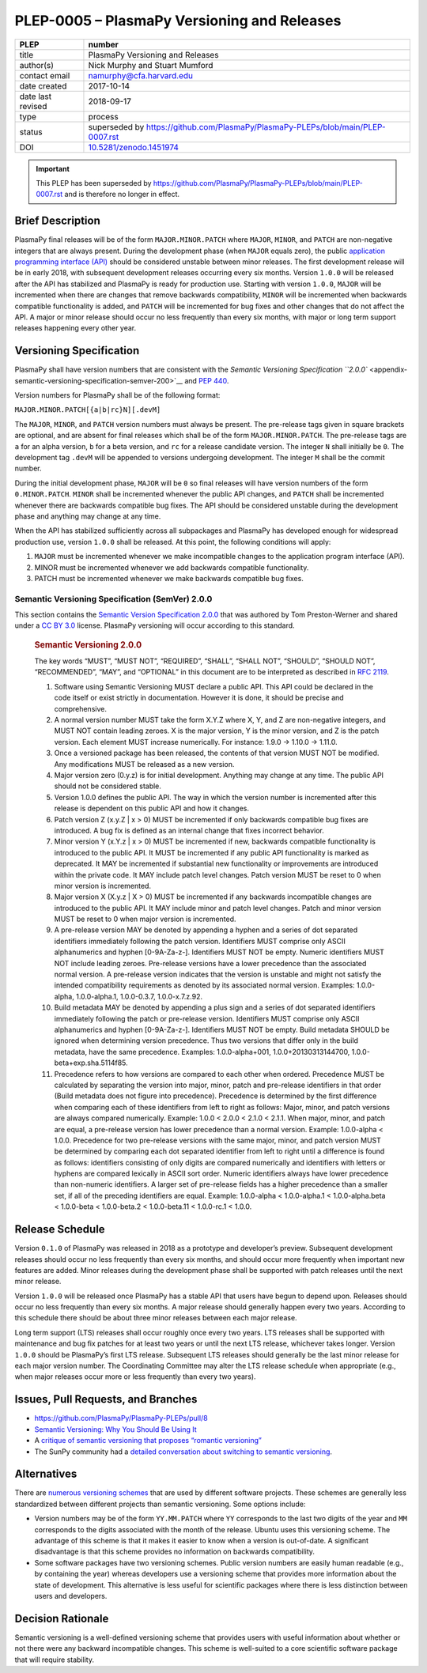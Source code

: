 PLEP-0005 – PlasmaPy Versioning and Releases
============================================

+-------------------+---------------------------------------------+
| PLEP              | number                                      |
+===================+=============================================+
| title             | PlasmaPy Versioning and Releases            |
+-------------------+---------------------------------------------+
| author(s)         | Nick Murphy and Stuart Mumford              |
+-------------------+---------------------------------------------+
| contact email     | namurphy@cfa.harvard.edu                    |
+-------------------+---------------------------------------------+
| date created      | 2017-10-14                                  |
+-------------------+---------------------------------------------+
| date last revised | 2018-09-17                                  |
+-------------------+---------------------------------------------+
| type              | process                                     |
+-------------------+---------------------------------------------+
| status            | superseded by |PLEP 8|                      |
+-------------------+---------------------------------------------+
| DOI               | `10.5281/zenodo.1451974                     |
|                   | <https://doi.org/10.5281/zenodo.1451974>`__ |
+-------------------+---------------------------------------------+

.. important::

    This PLEP has been superseded by |PLEP 8| and is therefore no longer
    in effect.

Brief Description
-----------------

PlasmaPy final releases will be of the form ``MAJOR.MINOR.PATCH``
where ``MAJOR``, ``MINOR``, and ``PATCH`` are non-negative integers
that are always present. During the development phase (when ``MAJOR``
equals zero), the public `application programming interface (API)
<https://en.wikipedia.org/wiki/Application_programming_interface>`__
should be considered unstable between minor releases. The first
development release will be in early 2018, with subsequent development
releases occurring every six months. Version ``1.0.0`` will be
released after the API has stabilized and PlasmaPy is ready for
production use.  Starting with version ``1.0.0``, ``MAJOR`` will be
incremented when there are changes that remove backwards
compatibility, ``MINOR`` will be incremented when backwards compatible
functionality is added, and ``PATCH`` will be incremented for bug
fixes and other changes that do not affect the API. A major or minor
release should occur no less frequently than every six months, with
major or long term support releases happening every other year.

Versioning Specification
------------------------

PlasmaPy shall have version numbers that are consistent with the
`Semantic Versioning Specification ``2.0.0``
<appendix-semantic-versioning-specification-semver-200>`__ and `PEP
440 <https://www.python.org/dev/peps/pep-0440/>`__.

Version numbers for PlasmaPy shall be of the following format:

``MAJOR.MINOR.PATCH[{a|b|rc}N][.devM]``

The ``MAJOR``, ``MINOR``, and ``PATCH`` version numbers must always be
present. The pre-release tags given in square brackets are optional,
and are absent for final releases which shall be of the form
``MAJOR.MINOR.PATCH``. The pre-release tags are ``a`` for an alpha
version, ``b`` for a beta version, and ``rc`` for a release candidate
version. The integer ``N`` shall initially be ``0``. The development
tag ``.devM`` will be appended to versions undergoing development. The
integer ``M`` shall be the commit number.

During the initial development phase, ``MAJOR`` will be ``0`` so final
releases will have version numbers of the form ``0.MINOR.PATCH``.
``MINOR`` shall be incremented whenever the public API changes, and
``PATCH`` shall be incremented whenever there are backwards compatible
bug fixes. The API should be considered unstable during the
development phase and anything may change at any time.

When the API has stabilized sufficiently across all subpackages and
PlasmaPy has developed enough for widespread production use, version
``1.0.0`` shall be released. At this point, the following conditions
will apply:

1. ``MAJOR`` must be incremented whenever we make incompatible changes
   to the application program interface (API).

2. MINOR must be incremented whenever we add backwards compatible
   functionality.

3. PATCH must be incremented whenever we make backwards compatible bug
   fixes.

Semantic Versioning Specification (SemVer) 2.0.0
~~~~~~~~~~~~~~~~~~~~~~~~~~~~~~~~~~~~~~~~~~~~~~~~

This section contains the `Semantic Version Specification 2.0.0
<http://semver.org/spec/v2.0.0.html>`__ that was authored by Tom
Preston-Werner and shared under a `CC BY 3.0
<http://creativecommons.org/licenses/by/3.0/>`__ license. PlasmaPy
versioning will occur according to this standard.

   .. rubric:: Semantic Versioning 2.0.0
      :name: semantic-versioning-2.0.0

   The key words “MUST”, “MUST NOT”, “REQUIRED”, “SHALL”, “SHALL NOT”,
   “SHOULD”, “SHOULD NOT”, “RECOMMENDED”, “MAY”, and “OPTIONAL” in
   this document are to be interpreted as described in `RFC 2119
   <http://www.faqs.org/rfcs/rfc2119.html>`__.

   1.  Software using Semantic Versioning MUST declare a public API.
       This API could be declared in the code itself or exist strictly
       in documentation. However it is done, it should be precise and
       comprehensive.

   2.  A normal version number MUST take the form X.Y.Z where X, Y,
       and Z are non-negative integers, and MUST NOT contain leading
       zeroes.  X is the major version, Y is the minor version, and Z
       is the patch version. Each element MUST increase
       numerically. For instance: 1.9.0 -> 1.10.0 -> 1.11.0.

   3.  Once a versioned package has been released, the contents of
       that version MUST NOT be modified. Any modifications MUST be
       released as a new version.

   4.  Major version zero (0.y.z) is for initial development. Anything
       may change at any time. The public API should not be considered
       stable.

   5.  Version 1.0.0 defines the public API. The way in which the
       version number is incremented after this release is dependent
       on this public API and how it changes.

   6.  Patch version Z (x.y.Z \| x > 0) MUST be incremented if only
       backwards compatible bug fixes are introduced. A bug fix is
       defined as an internal change that fixes incorrect behavior.

   7.  Minor version Y (x.Y.z \| x > 0) MUST be incremented if new,
       backwards compatible functionality is introduced to the public
       API. It MUST be incremented if any public API functionality is
       marked as deprecated. It MAY be incremented if substantial new
       functionality or improvements are introduced within the private
       code. It MAY include patch level changes. Patch version MUST be
       reset to 0 when minor version is incremented.

   8.  Major version X (X.y.z \| X > 0) MUST be incremented if any
       backwards incompatible changes are introduced to the public
       API.  It MAY include minor and patch level changes. Patch and
       minor version MUST be reset to 0 when major version is
       incremented.

   9.  A pre-release version MAY be denoted by appending a hyphen and
       a series of dot separated identifiers immediately following the
       patch version. Identifiers MUST comprise only ASCII
       alphanumerics and hyphen [0-9A-Za-z-]. Identifiers MUST NOT be
       empty. Numeric identifiers MUST NOT include leading
       zeroes. Pre-release versions have a lower precedence than the
       associated normal version. A pre-release version indicates that
       the version is unstable and might not satisfy the intended
       compatibility requirements as denoted by its associated normal
       version. Examples: 1.0.0-alpha, 1.0.0-alpha.1, 1.0.0-0.3.7,
       1.0.0-x.7.z.92.

   10. Build metadata MAY be denoted by appending a plus sign and a
       series of dot separated identifiers immediately following the
       patch or pre-release version. Identifiers MUST comprise only
       ASCII alphanumerics and hyphen [0-9A-Za-z-]. Identifiers MUST
       NOT be empty. Build metadata SHOULD be ignored when determining
       version precedence. Thus two versions that differ only in the
       build metadata, have the same precedence. Examples:
       1.0.0-alpha+001, 1.0.0+20130313144700,
       1.0.0-beta+exp.sha.5114f85.

   11. Precedence refers to how versions are compared to each other
       when ordered. Precedence MUST be calculated by separating the
       version into major, minor, patch and pre-release identifiers in
       that order (Build metadata does not figure into precedence).
       Precedence is determined by the first difference when comparing
       each of these identifiers from left to right as follows: Major,
       minor, and patch versions are always compared numerically.
       Example: 1.0.0 < 2.0.0 < 2.1.0 < 2.1.1. When major, minor, and
       patch are equal, a pre-release version has lower precedence
       than a normal version. Example: 1.0.0-alpha < 1.0.0. Precedence
       for two pre-release versions with the same major, minor, and
       patch version MUST be determined by comparing each dot
       separated identifier from left to right until a difference is
       found as follows: identifiers consisting of only digits are
       compared numerically and identifiers with letters or hyphens
       are compared lexically in ASCII sort order. Numeric identifiers
       always have lower precedence than non-numeric identifiers. A
       larger set of pre-release fields has a higher precedence than a
       smaller set, if all of the preceding identifiers are
       equal. Example: 1.0.0-alpha < 1.0.0-alpha.1 < 1.0.0-alpha.beta
       < 1.0.0-beta < 1.0.0-beta.2 < 1.0.0-beta.11 < 1.0.0-rc.1 <
       1.0.0.

Release Schedule
----------------

Version ``0.1.0`` of PlasmaPy was released in 2018 as a prototype and
developer’s preview. Subsequent development releases should occur no
less frequently than every six months, and should occur more
frequently when important new features are added. Minor releases
during the development phase shall be supported with patch releases
until the next minor release.

Version ``1.0.0`` will be released once PlasmaPy has a stable API that
users have begun to depend upon. Releases should occur no less
frequently than every six months. A major release should generally
happen every two years. According to this schedule there should be about
three minor releases between each major release.

Long term support (LTS) releases shall occur roughly once every two
years. LTS releases shall be supported with maintenance and bug fix
patches for at least two years or until the next LTS release, whichever
takes longer. Version ``1.0.0`` should be PlasmaPy’s first LTS release.
Subsequent LTS releases should generally be the last minor release for
each major version number. The Coordinating Committee may alter the LTS
release schedule when appropriate (e.g., when major releases occur more
or less frequently than every two years).

Issues, Pull Requests, and Branches
-----------------------------------

-  https://github.com/PlasmaPy/PlasmaPy-PLEPs/pull/8

-  `Semantic Versioning: Why You Should Be Using It
   <https://www.sitepoint.com/semantic-versioning-why-you-should-using/>`__

-  A `critique of semantic versioning that proposes “romantic
   versioning” <https://gist.github.com/jashkenas/cbd2b088e20279ae2c8e>`__

-  The SunPy community had a `detailed conversation about switching to
   semantic versioning <https://github.com/sunpy/sunpy-SEP/pull/30>`__.

Alternatives
------------

There are `numerous versioning
schemes <https://en.wikipedia.org/wiki/Software_versioning#Schemes>`__
that are used by different software projects. These schemes are
generally less standardized between different projects than semantic
versioning. Some options include:

-  Version numbers may be of the form ``YY.MM.PATCH`` where ``YY``
   corresponds to the last two digits of the year and ``MM`` corresponds
   to the digits associated with the month of the release. Ubuntu uses
   this versioning scheme. The advantage of this scheme is that it makes
   it easier to know when a version is out-of-date. A significant
   disadvantage is that this scheme provides no information on backwards
   compatibility.

-  Some software packages have two versioning schemes. Public version
   numbers are easily human readable (e.g., by containing the year)
   whereas developers use a versioning scheme that provides more
   information about the state of development. This alternative is less
   useful for scientific packages where there is less distinction
   between users and developers.

Decision Rationale
------------------

Semantic versioning is a well-defined versioning scheme that provides
users with useful information about whether or not there were any
backward incompatible changes.  This scheme is well-suited to a core
scientific software package that will require stability.

.. |PLEP 8| replace:: https://github.com/PlasmaPy/PlasmaPy-PLEPs/blob/main/PLEP-0007.rst
